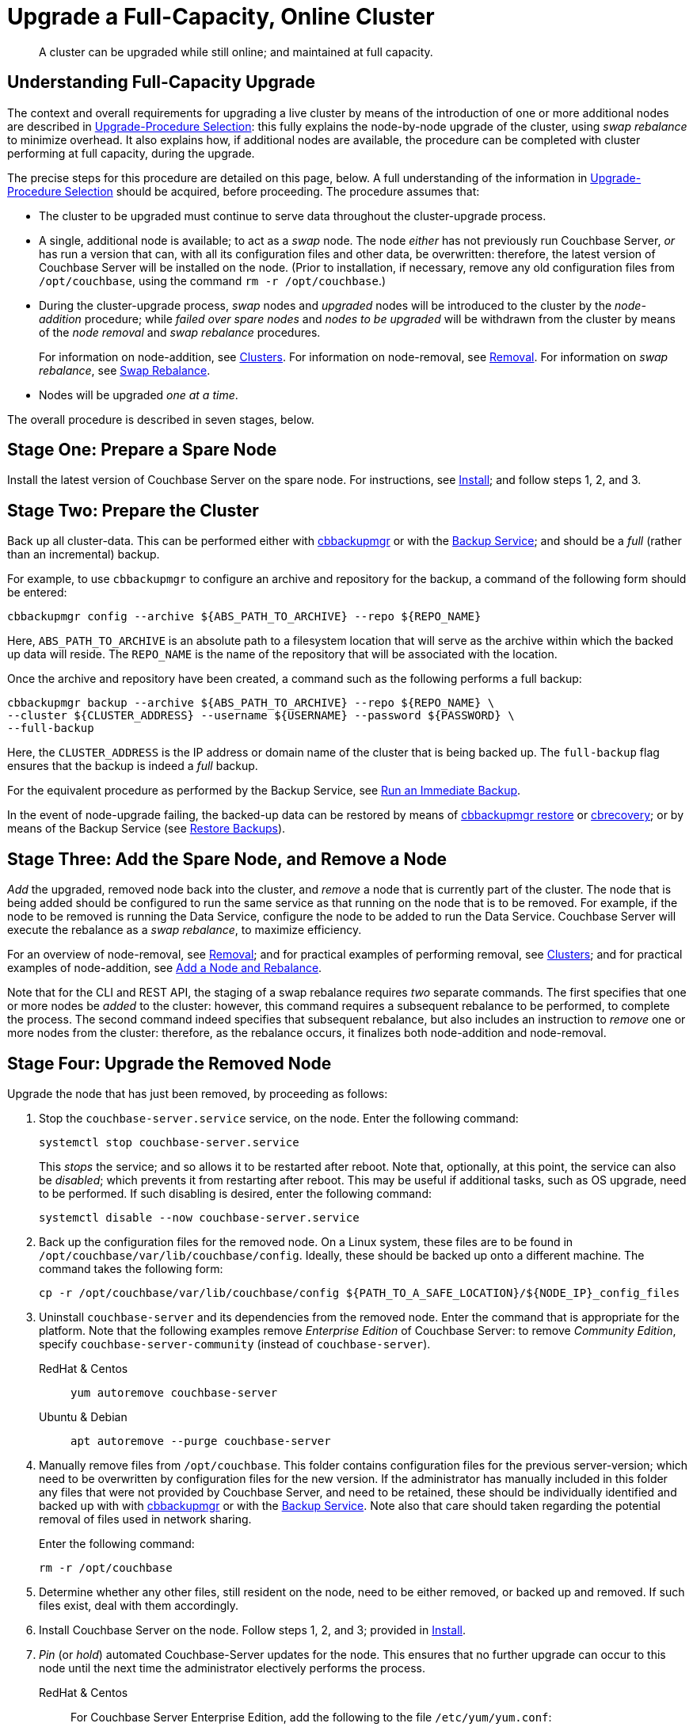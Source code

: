 = Upgrade a Full-Capacity, Online Cluster

:description: A cluster can be upgraded while still online; and maintained at full capacity.
:tabs:

[abstract]
{description}

[#online-upgrade-with-full-capacity]
== Understanding Full-Capacity Upgrade

The context and overall requirements for upgrading a live cluster by means of the introduction of one or more additional nodes are described in xref:install:upgrade-strategies.adoc[Upgrade-Procedure Selection]: this fully explains the node-by-node upgrade of the cluster, using _swap rebalance_ to minimize overhead.
It also explains how, if additional nodes are available, the procedure can be completed with cluster performing at full capacity, during the upgrade.

The precise steps for this procedure are detailed on this page, below.
A full understanding of the information in xref:install:upgrade-strategies.adoc[Upgrade-Procedure Selection] should be acquired, before proceeding.
The procedure assumes that:

* The cluster to be upgraded must continue to serve data throughout the cluster-upgrade process.

* A single, additional node is available; to act as a _swap_ node.
The node _either_ has not previously run Couchbase Server, _or_ has run a version that can, with all its configuration files and other data, be overwritten: therefore, the latest version of Couchbase Server will be installed on the node.
(Prior to installation, if necessary, remove any old configuration files from `/opt/couchbase`, using the command `rm -r /opt/couchbase`.)

* During the cluster-upgrade process, _swap_ nodes and _upgraded_ nodes will be introduced to the cluster by the _node-addition_ procedure; while _failed over spare nodes_ and _nodes to be upgraded_ will be withdrawn from the cluster by means of the _node removal_ and _swap rebalance_ procedures.
+
For information on node-addition, see xref:learn:clusters-and-availability/nodes.adoc#clusters[Clusters].
For information on node-removal, see xref:learn:clusters-and-availability/removal.adoc[Removal].
For information on _swap rebalance_, see xref:install:upgrade-strategies.adoc#swap-rebalance[Swap Rebalance].

* Nodes will be upgraded _one at a time_.

The overall procedure is described in seven stages, below.

[#prepare-a-spare-node]
== Stage One: Prepare a Spare Node

Install the latest version of Couchbase Server on the spare node.
For instructions, see xref:install:install-intro.adoc[Install]; and follow steps 1, 2, and 3.

[#prepare-the-cluster]
== Stage Two: Prepare the Cluster

Back up all cluster-data.
This can be performed either with xref:backup-restore:enterprise-backup-restore.adoc[cbbackupmgr] or with the xref:learn:services-and-indexes/services/backup-service.adoc[Backup Service]; and should be a _full_ (rather than an incremental) backup.

For example, to use `cbbackupmgr` to configure an archive and repository for the backup, a command of the following form should be entered:

[source,bash]
----
cbbackupmgr config --archive ${ABS_PATH_TO_ARCHIVE} --repo ${REPO_NAME}
----

Here, `ABS_PATH_TO_ARCHIVE` is an absolute path to a filesystem location that will serve as the archive within which the backed up data will reside.
The `REPO_NAME` is the name of the repository that will be associated with the location.

Once the archive and repository have been created, a command such as the following performs a full backup:

[source,bash]
----
cbbackupmgr backup --archive ${ABS_PATH_TO_ARCHIVE} --repo ${REPO_NAME} \
--cluster ${CLUSTER_ADDRESS} --username ${USERNAME} --password ${PASSWORD} \
--full-backup
----

Here, the `CLUSTER_ADDRESS` is the IP address or domain name of the cluster that is being backed up.
The `full-backup` flag ensures that the backup is indeed a _full_ backup.

For the equivalent procedure as performed by the Backup Service, see xref:manage:manage-backup-and-restore/manage-backup-and-restore.adoc#run-an-immediate-backup[Run an Immediate Backup].

In the event of node-upgrade failing, the backed-up data can be restored by means of xref:backup-restore:cbbackupmgr-restore.adoc[cbbackupmgr restore] or xref:cli:cbtools/cbrecovery.adoc[cbrecovery]; or by means of the Backup Service (see xref:manage:manage-backup-and-restore/manage-backup-and-restore.adoc#restore-backups[Restore Backups]).

[#add-and-remove-a-node]
== Stage Three: Add the Spare Node, and Remove a Node

_Add_ the upgraded, removed node back into the cluster, and _remove_ a node that is currently part of the cluster.
The node that is being added should be configured to run the same service as that running on the node that is to be removed.
For example, if the node to be removed is running the Data Service, configure the node to be added to run the Data Service.
Couchbase Server will execute the rebalance as a _swap rebalance_, to maximize efficiency.

For an overview of node-removal, see xref:learn:clusters-and-availability/removal.adoc[Removal]; and for practical examples of performing removal, see xref:manage:manage-nodes/remove-node-and-rebalance.adoc.
For an overview of node-addition, see xref:learn:clusters-and-availability/nodes.html#clusters[Clusters]; and for practical examples of node-addition, see xref:manage:manage-nodes/add-node-and-rebalance.adoc[Add a Node and Rebalance].

Note that for the CLI and REST API, the staging of a swap rebalance requires _two_ separate commands.
The first specifies that one or more nodes be _added_ to the cluster: however, this command requires a subsequent rebalance to be performed, to complete the process.
The second command indeed specifies that subsequent rebalance, but also includes an instruction to _remove_ one or more nodes from the cluster: therefore, as the rebalance occurs, it finalizes both node-addition and node-removal.

[#upgrade-the-removed-node]
== Stage Four: Upgrade the Removed Node

Upgrade the node that has just been removed, by proceeding as follows:

. Stop the `couchbase-server.service` service, on the node.
Enter the following command:
+
----
systemctl stop couchbase-server.service
----
+
This _stops_ the service; and so allows it to be restarted after reboot.
Note that, optionally, at this point, the service can also be _disabled_; which prevents it from restarting after reboot.
This may be useful if additional tasks, such as OS upgrade, need to be performed.
If such disabling is desired, enter the following command:
+
----
systemctl disable --now couchbase-server.service
----

. Back up the configuration files for the removed node.
On a Linux system, these files are to be found in `/opt/couchbase/var/lib/couchbase/config`.
Ideally, these should be backed up onto a different machine.
The command takes the following form:
+
----
cp -r /opt/couchbase/var/lib/couchbase/config ${PATH_TO_A_SAFE_LOCATION}/${NODE_IP}_config_files
----

. Uninstall `couchbase-server` and its dependencies from the removed node.
Enter the command that is appropriate for the platform.
Note that the following examples remove _Enterprise Edition_ of Couchbase Server: to remove _Community Edition_, specify `couchbase-server-community` (instead of `couchbase-server`).
+
[{tabs}]
====
RedHat & Centos::
+
--

----
yum autoremove couchbase-server
----

--

Ubuntu & Debian::
+
--

----
apt autoremove --purge couchbase-server
----

--
====

. Manually remove files from `/opt/couchbase`.
This folder contains configuration files for the previous server-version; which need to be overwritten by configuration files for the new version.
If the administrator has manually included in this folder any files that were not provided by Couchbase Server, and need to be retained, these should be individually identified and backed up with with xref:backup-restore:enterprise-backup-restore.adoc[cbbackupmgr] or with the xref:learn:services-and-indexes/services/backup-service.adoc[Backup Service].
Note also that care should taken regarding the potential removal of files used in network sharing.
+
Enter the following command:
+
----
rm -r /opt/couchbase
----

. Determine whether any other files, still resident on the node, need to be either removed, or backed up and removed.
If such files exist, deal with them accordingly.

. Install Couchbase Server on the node.
Follow steps 1, 2, and 3; provided in xref:install:install-intro.adoc[Install].

. _Pin_ (or _hold_) automated Couchbase-Server updates for the node.
This ensures that no further upgrade can occur to this node until the next time the administrator electively performs the process.
+
[{tabs}]
====

RedHat & Centos::
+
--
For Couchbase Server Enterprise Edition, add the following to the file `/etc/yum/yum.conf`:

----
exclude=couchbase-server
----

(For Couchbase Server Community edition, specify `couchbase-server-community`, instead of `couchbase-server`).

--

Ubuntu & Debian::
+
For Couchbase Server Enterprise Edition, run the following command:
+
----
apt-mark hold couchbase-server
----
+
(For Couchbase Server Community edition, specify `couchbase-server-community`, instead of `couchbase-server`).

--
====

. Assuming that the `couchbase-server.service` service was _stopped_ on the node to be upgraded prior to that node's upgrade, restart the service.
+
Note that if the service was also _disabled_, it must be _re-enabled_, prior to being started.
To re-enable the service, if necessary, enter the following command:
+
----
systemctl enable --now couchbase-server.service
----
+
To restart the service, enter the following command:
+
----
systemctl start couchbase-server.service
----

[#add-back-the-upgraded-node-and-remove-another-node]
== Stage Five: Add Back the Upgraded Node, and Remove Another Node

_Add_ the upgraded, removed node back into the cluster, and _remove_ a node that is currently part of the cluster.
The node that is being added should be configured to run the same service as that running on the node that is to be removed.
For example, if the node to be removed is running the Data Service, configure the node to be added to run the Data Service.
Couchbase Server will execute the rebalance as a _swap rebalance_, to maximize efficiency.

For an overview of node-removal, see xref:learn:clusters-and-availability/removal.adoc[Removal]; and for practical examples of performing removal, see xref:manage:manage-nodes/remove-node-and-rebalance.adoc.
For an overview of node-addition, see xref:learn:clusters-and-availability/nodes.html#clusters[Clusters]; and for practical examples of node-addition, see xref:manage:manage-nodes/add-node-and-rebalance.adoc[Add a Node and Rebalance].

Note that for the CLI and REST API, the staging of a swap rebalance requires _two_ separate commands.
The first specifies that one or more nodes be _added_ to the cluster: however, this command requires a subsequent rebalance to be performed, to complete the process.
The second command indeed specifies that subsequent rebalance, but also includes an instruction to _remove_ one or more nodes from the cluster: therefore, as the rebalance occurs, it finalizes both node-addition and node-removal.

[#repeat-stages-three-and-four]
== Stage Six: Continually Repeat Stages Four and Five

Upgrade the newly removed node as described above, in xref:install:upgrade-cluster-online-full-capacity.adoc#upgrade-the-removed-node[Stage Four: Upgrade the Removed Node].
Then, add the upgraded node back into the cluster, and remove another node to be upgraded: as described above, in xref:install:upgrade-cluster-online-full-capacity.adoc#add-back-the-upgraded-node-and-remove-another-node[Stage Five: Add Back the Upgraded Node, and Remove Another Node].

Continue to remove, upgrade, and restore nodes in this way; until the cluster is fully upgraded, and only the spare node remains outside the cluster.

[#add-back-the-last-node]
== Stage Seven: Repurpose the Spare Node

One the cluster has been fully upgraded, the spare node can be repurposed.
This concludes the overall cluster-upgrade process.
